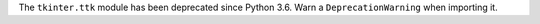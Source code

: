 The ``tkinter.ttk`` module has been deprecated since Python 3.6. Warn a ``DeprecationWarning`` when importing it.
